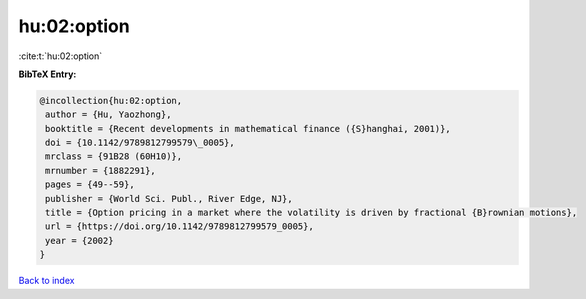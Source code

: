 hu:02:option
============

:cite:t:`hu:02:option`

**BibTeX Entry:**

.. code-block:: bibtex

   @incollection{hu:02:option,
    author = {Hu, Yaozhong},
    booktitle = {Recent developments in mathematical finance ({S}hanghai, 2001)},
    doi = {10.1142/9789812799579\_0005},
    mrclass = {91B28 (60H10)},
    mrnumber = {1882291},
    pages = {49--59},
    publisher = {World Sci. Publ., River Edge, NJ},
    title = {Option pricing in a market where the volatility is driven by fractional {B}rownian motions},
    url = {https://doi.org/10.1142/9789812799579_0005},
    year = {2002}
   }

`Back to index <../By-Cite-Keys.rst>`_

